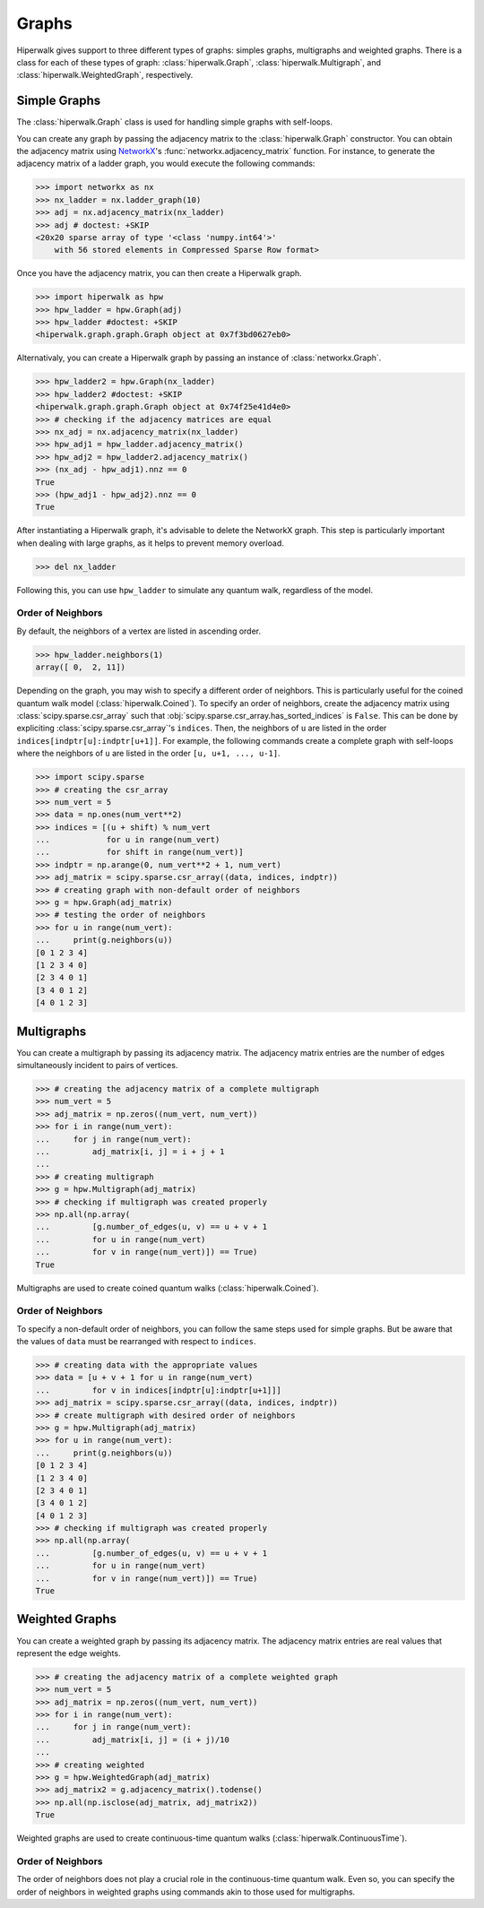 ======
Graphs
======

Hiperwalk gives support to three different types of graphs:
simples graphs, multigraphs and weighted graphs.
There is a class for each of these types of graph:
:class:`hiperwalk.Graph`,
:class:`hiperwalk.Multigraph`, and
:class:`hiperwalk.WeightedGraph`, respectively.

-------------
Simple Graphs
-------------

The :class:`hiperwalk.Graph` class is used for
handling simple graphs with self-loops.

You can create any graph by passing the adjacency matrix to
the :class:`hiperwalk.Graph` constructor.
You can obtain the adjacency matrix using `NetworkX
<https://networkx.org/>`_'s
:func:`networkx.adjacency_matrix` function.
For instance, to generate the adjacency matrix of a ladder graph,
you would execute the following commands:

>>> import networkx as nx
>>> nx_ladder = nx.ladder_graph(10)
>>> adj = nx.adjacency_matrix(nx_ladder)
>>> adj # doctest: +SKIP
<20x20 sparse array of type '<class 'numpy.int64'>'
    with 56 stored elements in Compressed Sparse Row format>

Once you have the adjacency matrix, you can then create a
Hiperwalk graph.

.. testsetup::

   from sys import path as sys_path
   sys_path.append("../..")

>>> import hiperwalk as hpw
>>> hpw_ladder = hpw.Graph(adj)
>>> hpw_ladder #doctest: +SKIP
<hiperwalk.graph.graph.Graph object at 0x7f3bd0627eb0>

Alternativaly, you can create a Hiperwalk graph by
passing an instance of :class:`networkx.Graph`.

>>> hpw_ladder2 = hpw.Graph(nx_ladder)
>>> hpw_ladder2 #doctest: +SKIP
<hiperwalk.graph.graph.Graph object at 0x74f25e41d4e0>
>>> # checking if the adjacency matrices are equal
>>> nx_adj = nx.adjacency_matrix(nx_ladder)
>>> hpw_adj1 = hpw_ladder.adjacency_matrix()
>>> hpw_adj2 = hpw_ladder2.adjacency_matrix()
>>> (nx_adj - hpw_adj1).nnz == 0
True
>>> (hpw_adj1 - hpw_adj2).nnz == 0
True

After instantiating a Hiperwalk graph,
it's advisable to delete the NetworkX graph.
This step is particularly important when dealing with large graphs,
as it helps to prevent memory overload.

>>> del nx_ladder

Following this, you can use ``hpw_ladder`` to simulate any quantum walk,
regardless of the model.

Order of Neighbors
------------------

By default, the neighbors of a vertex are listed in ascending order.

>>> hpw_ladder.neighbors(1)
array([ 0,  2, 11])

Depending on the graph,
you may wish to specify a different order of neighbors.
This is particularly useful for the coined quantum walk model
(:class:`hiperwalk.Coined`).
To specify an order of neighbors,
create the adjacency matrix using :class:`scipy.sparse.csr_array`
such that :obj:`scipy.sparse.csr_array.has_sorted_indices` is ``False``.
This can be done by expliciting
:class:`scipy.sparse.csr_array`'s ``indices``.
Then, the neighbors of ``u`` are listed in the order
``indices[indptr[u]:indptr[u+1]]``.
For example,
the following commands create a
complete graph with self-loops where the neighbors of ``u`` are
listed in the order ``[u, u+1, ..., u-1]``.

>>> import scipy.sparse
>>> # creating the csr_array
>>> num_vert = 5
>>> data = np.ones(num_vert**2)
>>> indices = [(u + shift) % num_vert
...            for u in range(num_vert)
...            for shift in range(num_vert)]
>>> indptr = np.arange(0, num_vert**2 + 1, num_vert)
>>> adj_matrix = scipy.sparse.csr_array((data, indices, indptr))
>>> # creating graph with non-default order of neighbors
>>> g = hpw.Graph(adj_matrix)
>>> # testing the order of neighbors
>>> for u in range(num_vert):
...     print(g.neighbors(u))
[0 1 2 3 4]
[1 2 3 4 0]
[2 3 4 0 1]
[3 4 0 1 2]
[4 0 1 2 3]

-----------
Multigraphs
-----------

You can create a multigraph by passing its adjacency matrix.
The adjacency matrix entries are the number of edges
simultaneously incident to pairs of vertices.

.. testsetup::

   import numpy as np

>>> # creating the adjacency matrix of a complete multigraph
>>> num_vert = 5
>>> adj_matrix = np.zeros((num_vert, num_vert))
>>> for i in range(num_vert):
...     for j in range(num_vert):
...         adj_matrix[i, j] = i + j + 1
...
>>> # creating multigraph
>>> g = hpw.Multigraph(adj_matrix)
>>> # checking if multigraph was created properly
>>> np.all(np.array(
...         [g.number_of_edges(u, v) == u + v + 1
...         for u in range(num_vert)
...         for v in range(num_vert)]) == True)
True

Multigraphs are used to create coined quantum walks
(:class:`hiperwalk.Coined`).

Order of Neighbors
------------------

To specify a non-default order of neighbors,
you can follow the same steps used for simple graphs.
But be aware that the values of ``data`` must be rearranged
with respect to ``indices``.

>>> # creating data with the appropriate values
>>> data = [u + v + 1 for u in range(num_vert)
...         for v in indices[indptr[u]:indptr[u+1]]]
>>> adj_matrix = scipy.sparse.csr_array((data, indices, indptr))
>>> # create multigraph with desired order of neighbors
>>> g = hpw.Multigraph(adj_matrix)
>>> for u in range(num_vert):
...     print(g.neighbors(u))
[0 1 2 3 4]
[1 2 3 4 0]
[2 3 4 0 1]
[3 4 0 1 2]
[4 0 1 2 3]
>>> # checking if multigraph was created properly
>>> np.all(np.array(
...         [g.number_of_edges(u, v) == u + v + 1
...         for u in range(num_vert)
...         for v in range(num_vert)]) == True)
True


---------------
Weighted Graphs
---------------

You can create a weighted graph by passing its adjacency matrix.
The adjacency matrix entries are real values that
represent the edge weights.

.. testsetup::

   import numpy as np

>>> # creating the adjacency matrix of a complete weighted graph
>>> num_vert = 5
>>> adj_matrix = np.zeros((num_vert, num_vert))
>>> for i in range(num_vert):
...     for j in range(num_vert):
...         adj_matrix[i, j] = (i + j)/10
...
>>> # creating weighted
>>> g = hpw.WeightedGraph(adj_matrix)
>>> adj_matrix2 = g.adjacency_matrix().todense()
>>> np.all(np.isclose(adj_matrix, adj_matrix2))
True

Weighted graphs are used to create continuous-time quantum walks
(:class:`hiperwalk.ContinuousTime`).


Order of Neighbors
------------------
The order of neighbors does not play a crucial role in
the continuous-time quantum walk.
Even so,
you can specify the order of neighbors in weighted graphs
using commands akin to those used for multigraphs.
